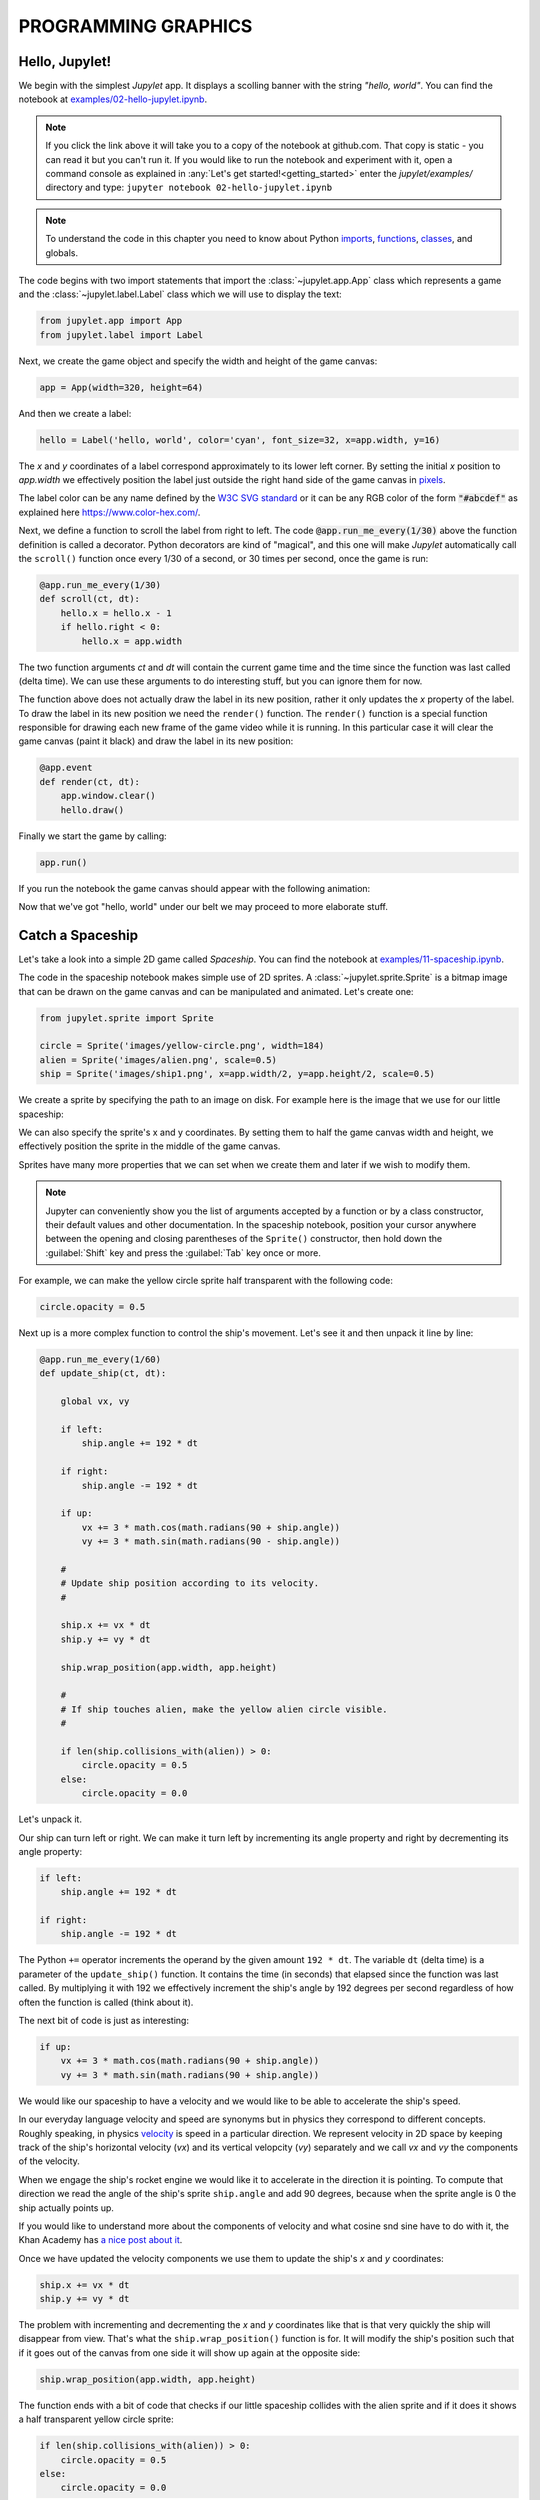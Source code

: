 PROGRAMMING GRAPHICS
====================

Hello, Jupylet!
---------------

We begin with the simplest *Jupylet* app. It displays a scolling banner with 
the string *"hello, world"*. You can find the notebook at
`examples/02-hello-jupylet.ipynb <https://github.com/nir/jupylet/blob/master/examples/02-hello-jupylet.ipynb>`_.

.. note::
    If you click the link above it will take you to a copy of the notebook at
    github.com. That copy is static - you can read it but you can't run it. If
    you would like to run the notebook and experiment with it, open a command 
    console as explained in :any:`Let's get started!<getting_started>` enter
    the *jupylet/examples/* directory and type:  
    ``jupyter notebook 02-hello-jupylet.ipynb``

.. note::
    To understand the code in this chapter you need to know about Python 
    `imports <https://docs.python.org/3.8/tutorial/modules.html>`_, 
    `functions <https://docs.python.org/3.8/tutorial/controlflow.html#defining-functions>`_, 
    `classes <https://docs.python.org/3.8/tutorial/classes.html>`_, and globals.

The code begins with two import statements that import the :class:`~jupylet.app.App` 
class which represents a game and the :class:`~jupylet.label.Label` class which 
we will use to display the text:

.. code-block:: python

    from jupylet.app import App
    from jupylet.label import Label

Next, we create the game object and specify the width and height of the
game canvas:

.. code-block:: python

    app = App(width=320, height=64)

And then we create a label:

.. code-block:: python

    hello = Label('hello, world', color='cyan', font_size=32, x=app.width, y=16)

The *x* and *y* coordinates of a label correspond approximately to its lower
left corner. By setting the initial *x* position to *app.width* we
effectively position the label just outside the right hand side of the game 
canvas in `pixels <https://en.wikipedia.org/wiki/Pixel>`_.

The label color can be any name defined by the `W3C SVG standard <https://www.w3.org/TR/SVG11/types.html#ColorKeywords>`_
or it can be any RGB color of the form :code:`"#abcdef"` as explained here 
`<https://www.color-hex.com/>`_.

Next, we define a function to scroll the label from right to left. The 
code :code:`@app.run_me_every(1/30)` above the function definition is called a 
decorator. Python decorators are kind of "magical", and this one will make 
*Jupylet* automatically call the ``scroll()`` function once every 1/30 of a 
second, or 30 times per second, once the game is run:

.. code-block:: python

    @app.run_me_every(1/30)
    def scroll(ct, dt):
        hello.x = hello.x - 1
        if hello.right < 0:
            hello.x = app.width

The two function arguments *ct* and *dt* will contain the current game time
and the time since the function was last called (delta time). We can use 
these arguments to do interesting stuff, but you can ignore them for now.

The function above does not actually draw the label in its new position, 
rather it only updates the *x* property of the label. To draw the label in its 
new position we need the ``render()`` function. The ``render()`` function is a 
special function responsible for drawing each new frame of the game video 
while it is running. In this particular case it will clear the game canvas 
(paint it black) and draw the label in its new position:

.. code-block:: python

    @app.event
    def render(ct, dt):
        app.window.clear()
        hello.draw()

Finally we start the game by calling:

.. code-block:: python

    app.run()

If you run the notebook the game canvas should appear with the following 
animation:

.. image:: ../images/hello-world.gif

Now that we've got "hello, world" under our belt we may proceed to more elaborate
stuff.

Catch a Spaceship
-----------------

Let's take a look into a simple 2D game called *Spaceship*. You can 
find the notebook at `examples/11-spaceship.ipynb <https://github.com/nir/jupylet/blob/master/examples/11-spaceship.ipynb>`_.

The code in the spaceship notebook makes simple use of 2D sprites. A :class:`~jupylet.sprite.Sprite` 
is a bitmap image that can be drawn on the game canvas and can be manipulated
and animated. Let's create one:

.. code-block:: python

    from jupylet.sprite import Sprite

    circle = Sprite('images/yellow-circle.png', width=184)
    alien = Sprite('images/alien.png', scale=0.5)
    ship = Sprite('images/ship1.png', x=app.width/2, y=app.height/2, scale=0.5)

We create a sprite by specifying the path to an image on disk. For example 
here is the image that we use for our little spaceship:

.. image:: ../images/ship1.png
   :scale: 50 %

We can also specify the sprite's x and y coordinates. By setting them to half 
the game canvas width and height, we effectively position the sprite in the 
middle of the game canvas.

Sprites have many more properties that we can set when we create them and 
later if we wish to modify them.

.. note::
    Jupyter can conveniently show you the list of arguments accepted by a 
    function or by a class constructor, their default values and other 
    documentation. In the spaceship notebook, position your cursor anywhere
    between the opening and closing parentheses of the ``Sprite()`` 
    constructor, then hold down the :guilabel:`Shift` key and press the 
    :guilabel:`Tab` key once or more.

For example, we can make the yellow circle sprite half transparent with the 
following code:

.. code-block:: python

    circle.opacity = 0.5

Next up is a more complex function to control the ship's movement. Let's see 
it and then unpack it line by line:

.. code-block:: python

    @app.run_me_every(1/60)
    def update_ship(ct, dt):
        
        global vx, vy

        if left:
            ship.angle += 192 * dt
            
        if right:
            ship.angle -= 192 * dt
            
        if up:
            vx += 3 * math.cos(math.radians(90 + ship.angle))
            vy += 3 * math.sin(math.radians(90 - ship.angle))

        #
        # Update ship position according to its velocity.
        #
        
        ship.x += vx * dt
        ship.y += vy * dt
        
        ship.wrap_position(app.width, app.height)
        
        #
        # If ship touches alien, make the yellow alien circle visible.
        #
        
        if len(ship.collisions_with(alien)) > 0:
            circle.opacity = 0.5
        else:
            circle.opacity = 0.0

Let's unpack it. 

Our ship can turn left or right. We can make it turn left by incrementing its 
angle property and right by decrementing its angle property:

.. code-block:: python

    if left:
        ship.angle += 192 * dt
        
    if right:
        ship.angle -= 192 * dt

The Python ``+=`` operator increments the operand by the given amount 
``192 * dt``. The variable ``dt`` (delta time) is a parameter of the 
``update_ship()`` function. It contains the time (in seconds) that elapsed 
since the function was last called. By multiplying it with 192 we 
effectively increment the ship's angle by 192 degrees per second regardless 
of how often the function is called (think about it).

The next bit of code is just as interesting:

.. code-block:: python

    if up:
        vx += 3 * math.cos(math.radians(90 + ship.angle))
        vy += 3 * math.sin(math.radians(90 + ship.angle))

We would like our spaceship to have a velocity and we would like to be able 
to accelerate the ship's speed.

In our everyday language velocity and speed are synonyms but in physics they
correspond to different concepts. Roughly speaking, in physics `velocity <https://en.wikipedia.org/wiki/Velocity>`_ 
is speed in a particular direction. We represent velocity in 2D space by
keeping track of the ship's horizontal velocity (`vx`) and its vertical 
velopcity (`vy`) separately and we call `vx` and `vy` the components of the 
velocity.

When we engage the ship's rocket engine we would like it to accelerate in 
the direction it is pointing. To compute that direction we read the 
angle of the ship's sprite ``ship.angle`` and add 90 degrees, because when 
the sprite angle is 0 the ship actually points up. 

If you would like to understand more about the components of velocity and what 
cosine snd sine have to do with it, the Khan Academy has 
`a nice post about it <https://www.khanacademy.org/science/physics/two-dimensional-motion/two-dimensional-projectile-mot/a/what-are-velocity-components>`_.

Once we have updated the velocity components we use them to update the ship's 
`x` and `y` coordinates:

.. code-block:: python

    ship.x += vx * dt
    ship.y += vy * dt

The problem with incrementing and decrementing the `x` and `y` coordinates 
like that is that very quickly the ship will disappear from view. That's what 
the ``ship.wrap_position()`` function is for. It will modify the ship's 
position such that if it goes out of the canvas from one side it will show up 
again at the opposite side:

.. code-block:: python

    ship.wrap_position(app.width, app.height)

The function ends with a bit of code that checks if our little spaceship 
collides with the alien sprite and if it does it shows a half transparent 
yellow circle sprite:

.. code-block:: python

    if len(ship.collisions_with(alien)) > 0:
        circle.opacity = 0.5
    else:
        circle.opacity = 0.0

The ``ship.collisions_with(alien)`` function call checks if the ship sprite
collides with the alien sprite and returns a list with contact points. If all 
we care about is whether they collide or not we can simply test if the length
of the returned list is greater than 0 (think about it).

If the spaceship and the alien do not collide, we hide the yellow circle by 
setting its opacity to 0.0 making it fully transparent.

Handling Keyboard and Mouse Events
----------------------------------

In programming and in particular in game programming, pressing keys on the 
keyboard or clicking the mouse and moving it around the screen is often 
represented as a stream or sequence of `events <https://en.wikipedia.org/wiki/Event_(computing)>`_.

For example, as the mouse is moved around the game canvas a sequence of 
events with updated mouse positions is continuously generated and processed. 

To handle this stream of events we create an `event handler <https://en.wikipedia.org/wiki/Event_(computing)#Event_handler>`_.
The spaceship game includes such a function to handle mouse position events. 
Here it is:

.. code-block:: python

    @app.event
    def mouse_position_event(x, y, dx, dy):
        
        alien.x = x
        alien.y = y
        
        circle.x = x
        circle.y = y    

The function begins with the special decorator ``@app.event``. This decorator
makes sure our function is recorgnized as the handler for the 
`mouse_position_event`. The function itself is pretty simple. It just sets the
position of the alien sprite and the yellow circle sprite behind it to that of 
the mouse cursor.

Here is a more complicated hander. The spaceship keyboard handler:

.. code-block:: python

    @app.event
    def key_event(key, action, modifiers):
        
        global up, left, right
        
        keys = app.window.keys
        
        if action == keys.ACTION_PRESS:

            if key == keys.UP:
                ship.image = 'images/ship2.png'
                up = True

            if key == keys.LEFT:
                left = True

            if key == keys.RIGHT:
                right = True

        if action == keys.ACTION_RELEASE:
        
            if key == keys.UP:
                ship.image = 'images/ship1.png'
                up = False

            if key == keys.LEFT:
                left = False

            if key == keys.RIGHT:
                right = False

Let's go over the parameters of the ``key_event()`` function. 
The `key` parameter tells us which keyboard key this event is all about; 
the `action` parameter tells us whether it was pressed or released; and 
the `modifiers` parameter tells us wheter any of the ``SHIFT``, ``ALT``, 
or ``CTRL`` keys were held down during the event.

Note that you should not directly compare the `key` argument to letters and 
symbols, rather you should compare it to special predefined constants - in 
this case ``keys.LEFT``, ``keys.UP``, and ``keys.RIGHT``.

We use the handler to keep track of which arrow keys are being held down. 
We accomplish that with global variables that hold the current state of keys.
When a key is pressed we set the corresponding global variable to True,
and when it is released we set the corresponding global variable to False.

When we press the up arrow we engage the spaceship engines, a yellow 
propulsion jet appears at the end of the rocket engine nozzle, and the ship
accelerates. We achieve the visual effect with the statement 
``ship.image = 'images/ship2.png'`` which changes the sprite's bitmap image
to that of a spaceship with a visible propulsion jet.

